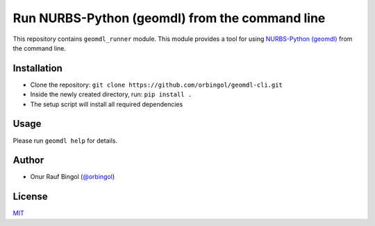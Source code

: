 Run NURBS-Python (geomdl) from the command line
^^^^^^^^^^^^^^^^^^^^^^^^^^^^^^^^^^^^^^^^^^^^^^^

This repository contains ``geomdl_runner`` module. This module provides a tool for using
`NURBS-Python (geomdl) <https://github.com/orbingol/NURBS-Python>`_ from the command line.

Installation
============

* Clone the repository: ``git clone https://github.com/orbingol/geomdl-cli.git``
* Inside the newly created directory, run: ``pip install .``
* The setup script will install all required dependencies

Usage
=====

Please run ``geomdl help`` for details.

Author
======

* Onur Rauf Bingol (`@orbingol <https://github.com/orbingol>`_)

License
=======

`MIT <LICENSE>`_
